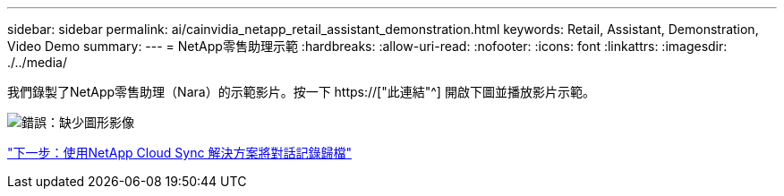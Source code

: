---
sidebar: sidebar 
permalink: ai/cainvidia_netapp_retail_assistant_demonstration.html 
keywords: Retail, Assistant, Demonstration, Video Demo 
summary:  
---
= NetApp零售助理示範
:hardbreaks:
:allow-uri-read: 
:nofooter: 
:icons: font
:linkattrs: 
:imagesdir: ./../media/


[role="lead"]
我們錄製了NetApp零售助理（Nara）的示範影片。按一下 https://["此連結"^] 開啟下圖並播放影片示範。

image:cainvidia_image4.png["錯誤：缺少圖形影像"]

link:cainvidia_use_netapp_cloud_sync_to_archive_conversation_history.html["下一步：使用NetApp Cloud Sync 解決方案將對話記錄歸檔"]

